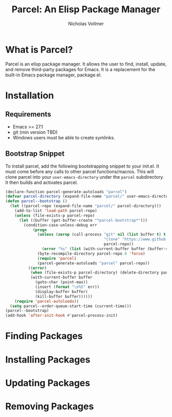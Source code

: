#+title: Parcel: An Elisp Package Manager
#+author: Nicholas Vollmer
* What is Parcel?
Parcel is an elisp package manager.
It allows the user to find, install, update, and remove third-party packages for Emacs.
It is a replacement for the built-in Emacs package manager, package.el.

* Installation
** Requirements
- Emacs >= 27.1
- git (min version TBD)
- Windows users must be able to create symlinks.
** Bootstrap Snippet
To install parcel, add the following bootstrapping snippet to your init.el.
It must come before any calls to other parcel functions/macros.
This will clone parcel into your =user-emacs-directory= under the =parcel= subdirectory.
It then builds and activates parcel.

#+begin_src emacs-lisp :lexical t
(declare-function parcel-generate-autoloads "parcel")
(defvar parcel-directory (expand-file-name "parcel/" user-emacs-directory))
(defun parcel--bootstrap ()
  (let ((parcel-repo (expand-file-name "parcel/" parcel-directory)))
    (add-to-list 'load-path parcel-repo)
    (unless (file-exists-p parcel-repo)
      (let ((buffer (get-buffer-create "*parcel-bootstrap*")))
        (condition-case-unless-debug err
            (progn
              (unless (zerop (call-process "git" nil (list buffer t) t
                                           "clone" "https://www.github.com:progfolio/parcel.git"
                                           parcel-repo))
                (error "%s" (list (with-current-buffer buffer (buffer-string)))))
              (byte-recompile-directory parcel-repo 0 'force)
              (require 'parcel)
              (parcel-generate-autoloads "parcel" parcel-repo))
          ((error)
           (when (file-exists-p parcel-directory) (delete-directory parcel-directory 'recursive))
           (with-current-buffer buffer
             (goto-char (point-max))
             (insert (format "\n%S" err))
             (display-buffer buffer)
             (kill-buffer buffer))))))
    (require 'parcel-autoloads))
  (setq parcel--order-queue-start-time (current-time)))
(parcel--bootstrap)
(add-hook 'after-init-hook #'parcel-process-init)
#+end_src
  
* Finding Packages
* Installing Packages
* Updating Packages
* Removing Packages





